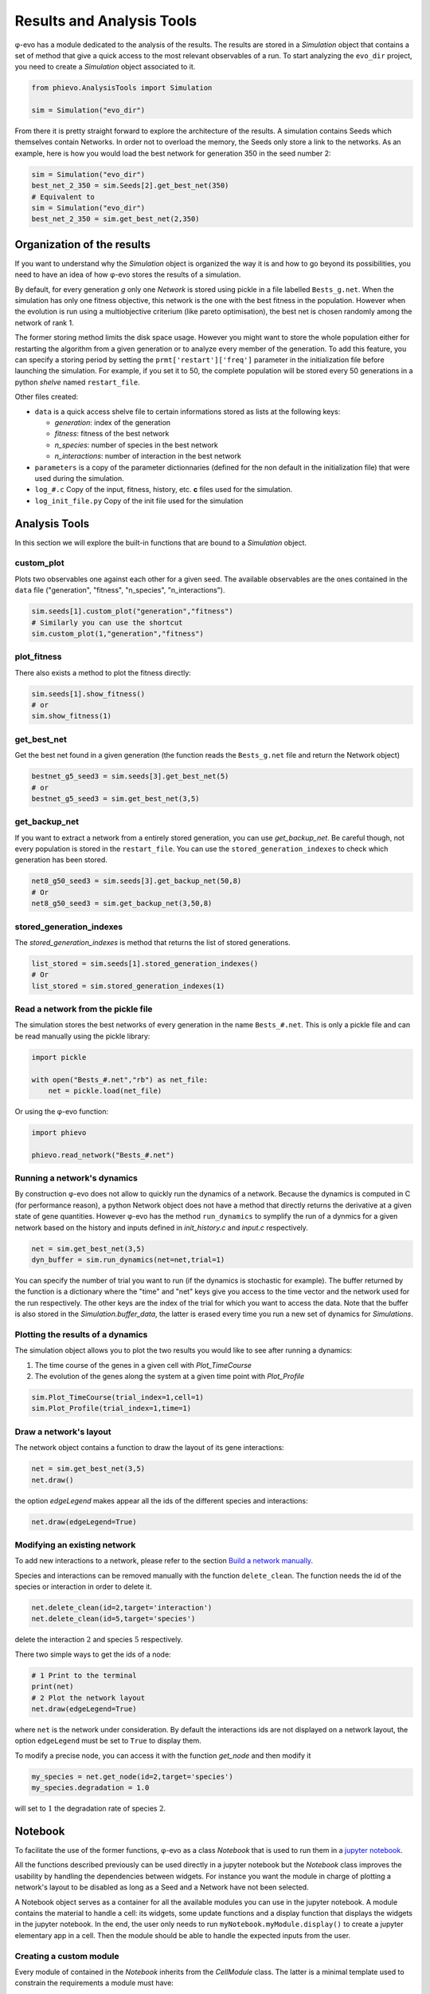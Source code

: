 Results and Analysis Tools
==========================

φ-evo has a module dedicated to the analysis of the results. The results
are stored in a *Simulation* object that contains a set of method that
give a quick access to the most relevant observables of a run. To start
analyzing the ``evo_dir`` project, you need to create a *Simulation*
object associated to it.

.. code:: python

    from phievo.AnalysisTools import Simulation

    sim = Simulation("evo_dir")

From there it is pretty straight forward to explore the architecture of
the results. A simulation contains Seeds which themselves contain
Networks. In order not to overload the memory, the Seeds only store a
link to the networks. As an example, here is how you would load the best
network for generation 350 in the seed number 2:

.. code:: python

    sim = Simulation("evo_dir")
    best_net_2_350 = sim.Seeds[2].get_best_net(350)
    # Equivalent to
    sim = Simulation("evo_dir")
    best_net_2_350 = sim.get_best_net(2,350)

Organization of the results
---------------------------

If you want to understand why the *Simulation* object is organized the
way it is and how to go beyond its possibilities, you need to have an
idea of how φ-evo stores the results of a simulation.

By default, for every generation *g* only one *Network* is stored using
pickle in a file labelled ``Bests_g.net``. When the simulation has only
one fitness objective, this network is the one with the best fitness in
the population. However when the evolution is run using a multiobjective
criterium (like pareto optimisation), the best net is chosen randomly
among the network of rank 1.

The former storing method limits the disk space usage. However you might
want to store the whole population either for restarting the algorithm
from a given generation or to analyze every member of the generation. To
add this feature, you can specify a storing period by setting the
``prmt['restart']['freq']`` parameter in the initialization file before
launching the simulation. For example, if you set it to 50, the complete
population will be stored every 50 generations in a python *shelve*
named ``restart_file``.

Other files created:

-  ``data`` is a quick access shelve file to certain informations stored
   as lists at the following keys:

   -  *generation*: index of the generation
   -  *fitness*: fitness of the best network
   -  *n\_species*: number of species in the best network
   -  *n\_interactions*: number of interaction in the best network

-  ``parameters`` is a copy of the parameter dictionnaries (defined for
   the non default in the initialization file) that were used during the
   simulation.
-  ``log_#.c`` Copy of the input, fitness, history, etc. **c** files
   used for the simulation.
-  ``log_init_file.py`` Copy of the init file used for the simulation

Analysis Tools
--------------

In this section we will explore the built-in functions that are bound to
a *Simulation* object.

custom\_plot
~~~~~~~~~~~~

Plots two observables one against each other for a given seed. The
available observables are the ones contained in the ``data`` file
("generation", "fitness", "n\_species", "n\_interactions").

.. code:: python

    sim.seeds[1].custom_plot("generation","fitness")
    # Similarly you can use the shortcut
    sim.custom_plot(1,"generation","fitness")

plot\_fitness
~~~~~~~~~~~~~

There also exists a method to plot the fitness directly:

.. code:: python

    sim.seeds[1].show_fitness()
    # or
    sim.show_fitness(1)

get\_best\_net
~~~~~~~~~~~~~~

Get the best net found in a given generation (the function reads the
``Bests_g.net`` file and return the Network object)

.. code:: python

    bestnet_g5_seed3 = sim.seeds[3].get_best_net(5)
    # or
    bestnet_g5_seed3 = sim.get_best_net(3,5)

get\_backup\_net
~~~~~~~~~~~~~~~~

If you want to extract a network from a entirely stored generation, you
can use *get\_backup\_net*. Be careful though, not every population is
stored in the ``restart_file``. You can use the
``stored_generation_indexes`` to check which generation has been stored.

.. code:: python

    net8_g50_seed3 = sim.seeds[3].get_backup_net(50,8)
    # Or
    net8_g50_seed3 = sim.get_backup_net(3,50,8)

stored\_generation\_indexes
~~~~~~~~~~~~~~~~~~~~~~~~~~~

The *stored\_generation\_indexes* is method that returns the list of
stored generations.

.. code:: python

    list_stored = sim.seeds[1].stored_generation_indexes()
    # Or
    list_stored = sim.stored_generation_indexes(1)

Read a network from the pickle file
~~~~~~~~~~~~~~~~~~~~~~~~~~~~~~~~~~~

The simulation stores the best networks of every generation in the name
``Bests_#.net``. This is only a pickle file and can be read manually
using the pickle library:

.. code:: python3

    import pickle

    with open("Bests_#.net","rb") as net_file:
        net = pickle.load(net_file)

Or using the φ-evo function:

.. code:: python3

    import phievo

    phievo.read_network("Bests_#.net")

Running a network's dynamics
~~~~~~~~~~~~~~~~~~~~~~~~~~~~

By construction φ-evo does not allow to quickly run the dynamics of a
network. Because the dynamics is computed in C (for performance reason),
a python Network object does not have a method that directly returns the
derivative at a given state of gene quantities. However φ-evo has the
method ``run_dynamics`` to symplify the run of a dynmics for a given
network based on the history and inputs defined in *init\_history.c* and
*input.c* respectively.

.. code:: python

    net = sim.get_best_net(3,5)
    dyn_buffer = sim.run_dynamics(net=net,trial=1)

You can specify the number of trial you want to run (if the dynamics is
stochastic for example). The buffer returned by the function is a
dictionary where the "time" and "net" keys give you access to the time
vector and the network used for the run respectively. The other keys are
the index of the trial for which you want to access the data. Note that
the buffer is also stored in the *Simulation.buffer\_data*, the latter
is erased every time you run a new set of dynamics for *Simulations*.

Plotting the results of a dynamics
~~~~~~~~~~~~~~~~~~~~~~~~~~~~~~~~~~

The simulation object allows you to plot the two results you would like
to see after running a dynamics:

1) The time course of the genes in a given cell with *Plot\_TimeCourse*
2) The evolution of the genes along the system at a given time point
   with *Plot\_Profile*

.. code:: python

    sim.Plot_TimeCourse(trial_index=1,cell=1)
    sim.Plot_Profile(trial_index=1,time=1)

Draw a network's layout
~~~~~~~~~~~~~~~~~~~~~~~

The network object contains a function to draw the layout of its gene
interactions:

.. code:: python

    net = sim.get_best_net(3,5)
    net.draw()

the option *edgeLegend* makes appear all the ids of the different
species and interactions:

.. code:: python

    net.draw(edgeLegend=True)

Modifying an existing network
~~~~~~~~~~~~~~~~~~~~~~~~~~~~~

To add new interactions to a network, please refer to the section `Build
a network
manually <create_new_project.html#build-a-network-manually>`__.

Species and interactions can be removed manually with the function
``delete_clean``. The function needs the id of the species or
interaction in order to delete it.

.. code:: python

    net.delete_clean(id=2,target='interaction')
    net.delete_clean(id=5,target='species')

delete the interaction :math:`2` and species :math:`5` respectively.

There two simple ways to get the ids of a node:

.. code:: python

    # 1 Print to the terminal
    print(net)
    # 2 Plot the network layout
    net.draw(edgeLegend=True)

where ``net`` is the network under consideration. By default the
interactions ids are not displayed on a network layout, the option
``edgeLegend`` must be set to ``True`` to display them.

To modify a precise node, you can access it with the function
*get\_node* and then modify it

.. code:: python

    my_species = net.get_node(id=2,target='species')
    my_species.degradation = 1.0

will set to :math:`1` the degradation rate of species :math:`2`.

Notebook
--------

To facilitate the use of the former functions, φ-evo as a class
*Notebook* that is used to run them in a `jupyter
notebook <https://jupyter.org>`__.

All the functions described previously can be used directly in a jupyter
notebook but the *Notebook* class improves the usability by handling the
dependencies between widgets. For instance you want the module in charge
of plotting a network's layout to be disabled as long as a Seed and a
Network have not been selected.

A Notebook object serves as a container for all the available modules
you can use in the jupyter notebook. A module contains the material to
handle a cell: its widgets, some update functions and a display function
that displays the widgets in the jupyter notebook. In the end, the user
only needs to run ``myNotebook.myModule.display()`` to create a jupyter
elementary app in a cell. Then the module should be able to handle the
expected inputs from the user.

Creating a custom module
~~~~~~~~~~~~~~~~~~~~~~~~

Every module of contained in the *Notebook* inherits from the
*CellModule* class. The latter is a minimal template used to constrain
the requirements a module must have:

-  ``__init__(self,Notebook)`` : The init function takes the *Notebook*
   it is contained in as an argument.
-  ``update(self)`` : If the module has dependencies, this function must
   be defined. When dependency is updated, this function is called.
-  ``display(self)``: The function must be redefined to display the
   widgets and to handle the relation between them.

\_\_init\_\_
^^^^^^^^^^^^

This is the function where you define the different widgets for the
module. It is also here that you define the dependencies of the module
or create a new ones. The dependencies system allows communication
between different *CellModules*.

.. code:: python

    ## Inform the notebook that MyModule depends on the Seed
    self.notebook.dependencies_dict["seed"].append(self)
    ## Creates a dependencies
    self.notebook.dependencies_dict["dep_name"] = []

Note that if you create a new dependency, you should make sure that you
also handle the updates when the dependency changes:

.. code:: python

    for cell in self.notebook.dependencies_dict["dep_name"]:
        cell.update()

update
^^^^^^

Every module, particularly those with dependencies, should have an
update function. This is the function to call when the dependency is
changed. The update function can do whatever you want but mostly its
purpose is to unable/disabled the widgets when a dependency is changed
or to reset their options.

In Addition to the *self.notebook.dependencies\_dict*, a module can
access the dictionnary *self.notebook.extra\_variables* to pass values
between *CellWidgets*.

display
^^^^^^^

The display function is here to contain the interaction and display code
you would normally put in a jupyter notebook to handle the communication
of the widgets with the functions.

The philosophy of the *CellModule* is to create an elementary app in
charge of one action (plotting a curve, setting the seed, etc.). Using a
module's display method in a cell gives access to the app at this
location.

Other functions
^^^^^^^^^^^^^^^

The *update* and *dispay* functions are usually not enough to run the
*CellModule*. You will need to define custom methods for your module to
handle the widget interactions(for instance, what happens when a widget
is clicked?).

Example: DisplayFitness
^^^^^^^^^^^^^^^^^^^^^^^

Here is a little practical example on how to include a custom
*CellModule* that displays the best fitness of the selected generation
when the button is clicked.

Create a module file *NB\_Module.py* and import the Notebook module and
some widget libraries:

.. code:: python

    from  phievo.AnalysisTools.Notebook import Notebook,CellModule
    from ipywidgets import interact, interactive, widgets
    from IPython.display import display

Then create the *CellModule* object:

.. code:: python

    class DisplayFitness(CellModule):
        def __init__(self,Notebook):
            super(DisplayFitness, self).__init__(Notebook)
            self.button = widgets.Button(description="Display fitness",disabled=True)
            self.display_area = widgets.HTML(value=None, placeholder='<p></p>',description='Fitness:')
            self.notebook.dependencies_dict["seed"].append(self)
            self.notebook.dependencies_dict["generation"].append(self)
            self.notebook.dependencies_dict["project"].append(self)
        def update_display(self,button):
            """
            Custom function that handles the button click and wrtie the fitness in the HTML widget.
            """
            seed = self.notebook.seed
            gen = self.notebook.generation
            fit = str(self.notebook.sim.seeds[seed].generations[gen]["fitness"])
            self.display_area.value = "<p>{0}</p>".format(fit)
        def update(self):
            """
            Clear the HTML text and when the seed or the generation is updated.
            """
            if self.notebook.sim is None or self.notebook.seed is None or self.notebook.generation is None:
                self.button.disabled=True
            else:
                self.button.disabled=False
            self.display_area.value="<p></p>"
        def display(self):
            """
            Display the button and the display area on one row.
            """
            self.button.on_click(self.update_display)
            display(widgets.HBox([self.button,self.display_area]))

Save the file and open the notebook to associate the newly created
module to a notebook object.

.. code:: python

    ...
    from  phievo.AnalysisTools.Notebook import Notebook
    import NB_Module

    notebook = Notebook()
    setattr(notebook,"display_fitness",NB_Module.DisplayFitness(notebook))

Now the display\_fitness module can be used as any other *CellModule* by
creating a new cell and running:

.. code:: python

    notebook.display_fitness.display()

A copy of the
`*NB\_Module.py* <https://raw.githubusercontent.com/phievo/phievo/master/Examples/NB_Module.py>`__
file is available in the *Examples/* directory.
